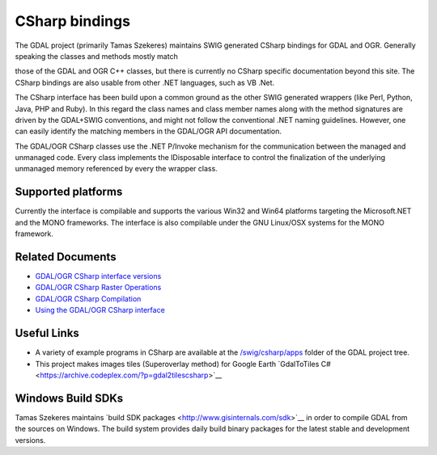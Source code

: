 .. _csharp:

================================================================================
CSharp bindings
================================================================================

The GDAL project (primarily Tamas Szekeres) maintains SWIG generated CSharp bindings for GDAL and OGR. Generally speaking the classes and methods mostly match

those of the GDAL and OGR C++ classes, but there is currently no CSharp specific documentation beyond this site. The CSharp bindings are also usable from other
.NET languages, such as VB .Net.

The CSharp interface has been build upon a common ground as the other SWIG generated wrappers (like Perl, Python, Java, PHP and Ruby). In this regard the class names
and class member names along with the method signatures are driven by the GDAL+SWIG conventions, and might not follow the conventional .NET naming guidelines.
However, one can easily identify the matching members in the GDAL/OGR API documentation.

The GDAL/OGR CSharp classes use the .NET P/Invoke mechanism for the communication between the managed and unmanaged code. Every class implements the IDisposable
interface to control the finalization of the underlying unmanaged memory referenced by every the wrapper class.

Supported platforms
-------------------

Currently the interface is compilable and supports the various Win32 and Win64 platforms targeting the Microsoft.NET and the MONO frameworks. The interface is also
compilable under the GNU Linux/OSX systems for the MONO framework.

Related Documents
-----------------

* `GDAL/OGR CSharp interface versions <http://trac.osgeo.org/gdal/wiki/GdalOgrCsharpVersions>`__
* `GDAL/OGR CSharp Raster Operations <http://trac.osgeo.org/gdal/wiki/GdalOgrCsharpRaster>`__
* `GDAL/OGR CSharp Compilation <http://trac.osgeo.org/gdal/wiki/GdalOgrCsharpCompile>`__
* `Using the GDAL/OGR CSharp interface <http://trac.osgeo.org/gdal/wiki/GdalOgrCsharpUsage>`__

Useful Links
------------

* A variety of example programs in CSharp are available at the `/swig/csharp/apps <https://github.com/OSGeo/gdal/tree/master/gdal/swig/csharp/apps>`__ folder of the GDAL project tree.

* This project makes images tiles (Superoverlay method) for Google Earth ​`GdalToTiles C# <https://archive.codeplex.com/?p=gdal2tilescsharp>`__


Windows Build SDKs
------------------

Tamas Szekeres maintains ​`build SDK packages <http://www.gisinternals.com/sdk>`__ in order to compile GDAL from the sources on Windows. The build system provides daily
build binary packages for the latest stable and development versions.
